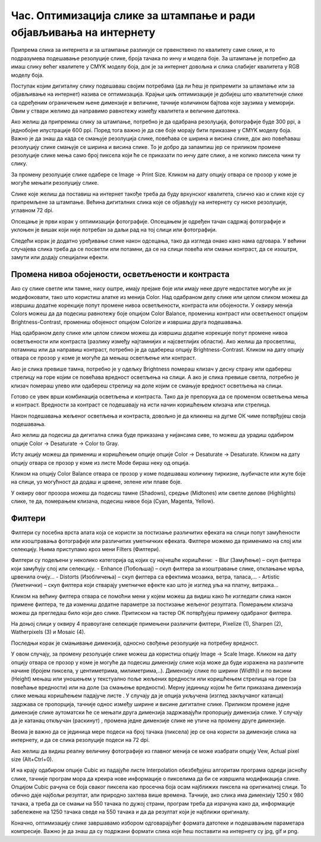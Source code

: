 Час. Оптимизација слике за штампање и ради објављивања на интернету
===================================================================


.. infonote::
 
 На овом часу научићеш о:
    •	 обрађујеш растерску слику у изабраном програму;
    •	 оптимизује креирану слику за приказ на различитим медијима;
    •	 одабере одговарајући формат записа слика.

Припрема слика за интернета и за штампање разликује се првенствено по квалитету саме слике, и то подразумева подешавање резолуције слике, броја тачака по инчу и модела боје. За штампање је потребно да имаш слику већег квалитете у CMYK моделу боја, док је за интернет довољна и слика слабијег квалитета у RGB моделу боја.

Поступак којим дигиталну слику подешаваш својим потребама (да ли ћеш је припремити за штампање или за објављивање на интернет) назива се  оптимизација. Крајњи циљ оптимизације је добијеш што квалитетније слике са одређеним ограничењем њене димензије и величине, тачније количином бајтова које заузима у меморији. Овим у ствари желимо да направимо равнотежу између квалитета и величине датотека. 

Ако желиш да припремиш слику за штампање, потребно је да одабрана резолуција, фотографије буде 300 ppi, а једнобојне илустрације 600 ppi. Поред тога важно је да све боје морају бити приказане у CMYK моделу боја.
Важно је да знаш да када се смањује резолуција слике, повећава се ширина и висина слике, док ако повећаваш резолуцију слике смањује се ширина и висина слике. То је добро да запамтиш јер се приликом промене резолуције слике мења само број пиксела који ће се приказати по инчу дате слике, а не колико пиксела чини ту слику. 

За промену резолуције слике одабере се Image → Print Sizе. Кликом на дату опцију отвара се прозор у коме је могуће мењати резолуцију слике.

.. image:: ../../_images/L33S1.png
    :width: 400px
    :align: center

Слике које желиш да поставиш на интернет такође треба да буду врхунског квалитета, слично као и слике које су припремљене за штампање. Већина дигиталних слика које се објављују на интернету су ниске резолуције, углавном 72 dpi. 

Опсецање је први корак у оптимизацији фотографије. Опсецањем је одређен тачан садржај фотографије и уклоњен је вишак који није потребан за даљи рад на тој слици или фотографији. 

Следећи корак је додатно уређивање слике након одсецања, тако да изгледа онако како нама одговара. У већини случајева слика треба да се посветли или потамни, да се на слици повећа или смањи контраст, да се изоштри, замути или додају специјални ефекти. 

Промена нивоа обојености, осветљености и контраста 
--------------------------------------------------

Ако су слике светле или тамне, нису оштре, имају прејаке боје или имају неке друге недостатке могуће их је модифоковати, тако што користиш алатке из менија Color. 
Над одабраном делу слике или целом сликом можеш да извршиш додатне корекције попут промене нивоа осветљености, контраста или обојености. 
У оквиру менија Colors можеш да да подесиш равнотежу боје опцијом Color Balance, промениш контраст или осветљеност опцијом Brightness-Contrast, промениш обојеност опцијом Colorize  и извршиш друга подешавања.

Над одабраном делу слике или целом сликом можеш да извршиш додатне корекције попут промене нивоа осветљености или контраста (разлику између најтамнијих и најсветлијих области). Ако желиш да просветлиш, потамниш или да направиш контраст, потребно је да одабереш опцију Brightness-Contrast. Кликом на дату опцију отвара се прозор у коме је могуће да мењаш осветљење или контраст.

.. image:: ../../_images/L33S2.png
    :width: 400px
    :align: center

Ако је слика превише тамна, потребно је у одељку Brightness помераш клизач у десну страну или одабереш стрелицу на горе којим се повећава вредност осветљења на слици. А ако је слика превише светла, потребно је клизач помераш улево или одабереш стрелицу на доле којим се смањује вредност осветљења на слици.

Готово се увек врши комбинација осветљења и контраста. Тако да је препорука да се променом осветљења мења и контраст. Вредности за контраст се подешавају на исти начин коришћењем клизача или стрелица.  

Након подешавања жељеног осветљења и контраста, довољно је да кликнеш на дугме ОК чиме потврђујеш своја подешавања.

Ако желиш да подесиш да дигитална слика буде приказана у нијансама сиве, то можеш да урадиш одабиром опције Color → Desaturate → Color to Gray.

.. image:: ../../_images/L33S3.png
    :width: 600px
    :align: center

Исту акцију можеш да примениш и коришћењем опције опције Color → Desaturate → Desaturate.  Кликом на дату опцију отвара се прозор у коме из листе Mode бираш неку од опција.

.. image:: ../../_images/L33S4.png
    :width: 400px
    :align: center

Кликом на опцију Color Balance отвара се прозор у коме подешаваш количину тиркизне, љубичасте или жуте боје на слици, уз могућност да додаш и црвене, зелене или плаве боје. 

.. image:: ../../_images/L33S5.png
    :width: 400px
    :align: center

У оквиру овог прозора можеш да подесиш тамне (Shadows), средње (Midtones) или светле делове (Highlights) слике, те да, померањем клизача, подесиш нивое боја  (Cyan, Magenta, Yellow).

Филтери
-------

Филтери су посебна врста алата која се користи за постизање различитих ефеката на слици попут замућености или изоштравања фотографије или различитих уметничких ефеката.  Филтере можемо да применимо на слој или селекцију. Њима приступамо кроз мени Filters (Филтери).

.. image:: ../../_images/L33S6.png
    :width: 400px
    :align: center

Филтери су подељени у неколико категорија од којих су најчешће коришћени:
­
-  Blur (Замућење)  – скуп филтера који замућују слој или селекцију.
­-  Enhance (Побољшај) – скуп филтера за изоштравање слике, отклањање мрља, црвенила очију...
­-  Distorts (Изобличења)  –  скуп филтера са ефектима мозаика, ветра, таласа,...
­-  Artistic (Уметнички) – скуп филтера који стварају уметничке ефекте као што је изглед уља на платну, витража... 

Кликом на већину филтера отвара се помоћни мени у којем можеш да видиш како ће изгледати слика након примене филтера, те да измениш додатне параметре за постизање жељеног резултата. Померањем клизача можеш да прегледаш било који део слике. Притиском на тастер OK потврђујеш примену одабраног филтера.

На доњој слици у оквиру 4 правоугане селекцијe примењени различити филтери, Pixelize (1), Sharpen (2), Watherpixels (3) и Mosaic (4).

.. image:: ../../_images/L33S7.png
    :width: 700px
    :align: center

Последњи корак је смањивање димензија, односно свођење резолуције на потребну вредност. 

.. |s1| image:: ../../_images/L33S8.png
               :width: 50px

.. |s2| image:: ../../_images/L33S9.png
               :width: 30px

.. |s3| image:: ../../_images/L33S10.png
               :width: 30px


У овом случају, за промену резолуције слике можеш да користиш опцију Image → Scale Image. Кликом на дату опцију отвара се прозор у коме је могуће да подесиш димензију слике која може да буде изражена на различите начине (бројем пиксела, у центиметрима, милиметрима,..). 
Димензију слике по ширини (Width)) и по висини (Height) мењаш или уношењем у текстуално поље жељених вредности или коришћењем стрелица на горе (за повећање вредности) или на доле (за смањење вредности). 
Мерну јединицу којом ће бити приказана димензија слике мењаш коришћењем падајуче листе  |s1|. 
У случају да је опција |s2| укључена (изглед закључаног катанца) задржава се пропорција, тачније однос између ширине и висине дигиталне слике. 
Приликом промене једне димензије слике аутоматски ће се мењати друга димензија задржавајући пропорцију димензија слике. У случају да је катанац откључан (раскинут) |s3|, промена једне димензије слике не утиче на промену друге димензије.

Веома је важно да се јединица мере подеси на број тачака (пиксела) јер се она користи за димензије слика на интернету, и да се слика резолуције подеси на 72 dpi. 

Ако желиш да видиш реалну величину фотографије из главног менија се може изабрати опцију Vew, Actual pixel size (Alt+Ctrl+0). 

И на крају одабиром опције Cubic из падајуће листе Interpolation oбезбеђујеш алгоритам програма одреди јасноћу слике, тачније програм мора да креира нове информације о пикселима да би се извршила модификација слике. Опцијом Cubic рачуна се боја сваког пиксела као просечна боја осам најближих пиксела на оригиналној слици. То обично даје најбољи резултат, али природно захтева више времена. Тачније, ако слика има димензију 1250 x 980 тачака, а треба да се смањи на 550 тачака по дужој страни, програм треба да израчуна како да, информације забележене на 1250 тачака сведе на 550 тачака и да да резултат који је најближи оригиналу. 

.. image:: ../../_images/L33S11.png
    :width: 400px
    :align: center

Коначно, оптимизацију слике завршавамо избором одговарајућег формата датотеке и подешавањем параметара компресије. Важно је да знаш да су подржани формати слика које ћеш поставити на интернету су jpg, gif и png. 

.. infonote::

 **Укратко**
    •	Оптимизација је поступак којим дигиталну слику подешаваш својим потребама (да ли ћеш је припремити за штампање или за објављивање на интернет). 
    •	Већина дигиталних слика које се објављују на интернету су ниске резолуције, углавном 72 dpi.
    •	Ако желиш да припремиш слику за штампање, потребно је да одабрана резолуција, фотографије буде 300 ppi, а једнобојне илустрације 600 ppi.
    •	Опсецање је први корак у оптимизацији фотографије.
    •	Други корак је додатно уређивање слике након одсецања, тако да изгледа онако како нама одговара. 
    •	Трећи корак је смањивање димензија, односно свођење резолуције на потребну вредност.
    •	Коначно, оптимизацију слике завршавамо избором одговарајућег формата датотеке и подешавањем параметара компресије. 
    •	Подржани формати слика које се постављају на интернету су jpg, gif и png. 